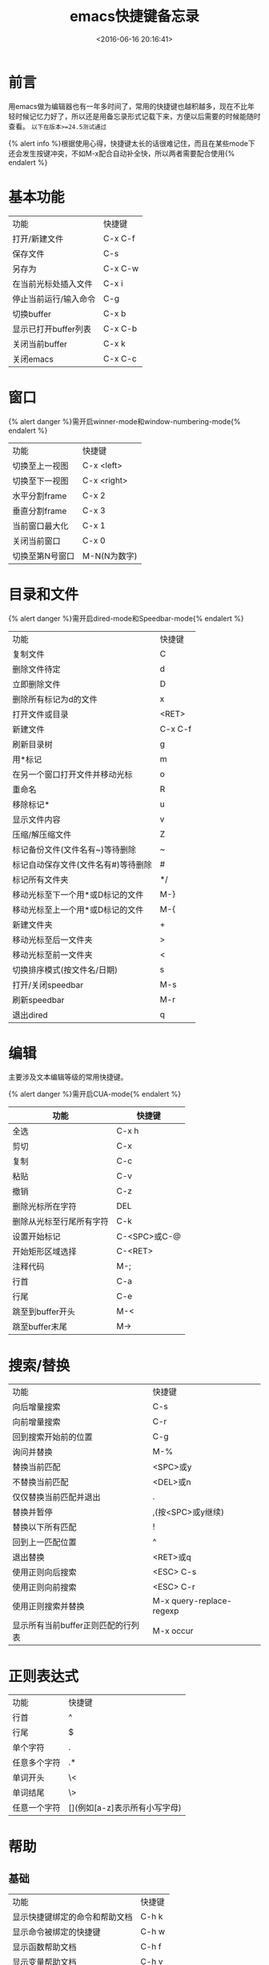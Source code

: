 #+TITLE:  emacs快捷键备忘录
#+DATE: <2016-06-16 20:16:41>
#+TAGS:emacs
#+LAYOUT:post
#+CATEGORIES:emacs
#+OPTIONS: toc:nil
#+STARTUP: indent align
#+LATEX_HEADER: \usepackage{xeCJK}
#+LATEX_HEADER: \setCJKmainfont{WenQuanYi Micro Hei Mon}
#+BIND: org-html-postamble "<div style='font-size: 14px;padding: 5px;line-height: 20px;border: 1px solid;'> Copyright (c) 2016-2020 %a - Last Updated %C.</br>Render by <a href='https://github.com/CodeFalling/hexo-renderer-org'>hexo-renderer-org</a> with %c</div>"


* 前言
用emacs做为编辑器也有一年多时间了，常用的快捷键也越积越多，现在不比年轻时候记忆力好了，所以还是用备忘录形式记载下来，方便以后需要的时候能随时查看。 =以下在版本>=24.5测试通过=
#+BEGIN_HTML
<!--more-->
#+END_HTML

{% alert info %}根据使用心得，快捷键太长的话很难记住，而且在某些mode下还会发生按键冲突，不如M-x配合自动补全快，所以两者需要配合使用{% endalert %}

* 基本功能

| 功能                  | 快捷键  |
| 打开/新建文件         | C-x C-f |
| 保存文件              | C-s     |
| 另存为                | C-x C-w |
| 在当前光标处插入文件  | C-x i   |
| 停止当前运行/输入命令 | C-g     |
| 切换buffer            | C-x b   |
| 显示已打开buffer列表  | C-x C-b |
| 关闭当前buffer        | C-x k   |
| 关闭emacs             | C-x C-c |

* 窗口
{% alert danger %}需开启winner-mode和window-numbering-mode{% endalert %}

| 功能            | 快捷键       |
| 切换至上一视图  | C-x <left>   |
| 切换至下一视图  | C-x <right>  |
| 水平分割frame   | C-x 2        |
| 垂直分割frame   | C-x 3        |
| 当前窗口最大化  | C-x 1        |
| 关闭当前窗口    | C-x 0        |
| 切换至第N号窗口 | M-N(N为数字) |

* 目录和文件
{% alert danger %}需开启dired-mode和Speedbar-mode{% endalert %}

| 功能                                | 快捷键  |
| 复制文件                            | C       |
| 删除文件待定                        | d       |
| 立即删除文件                        | D       |
| 删除所有标记为d的文件               | x       |
| 打开文件或目录                      | <RET>   |
| 新建文件                            | C-x C-f |
| 刷新目录树                          | g       |
| 用*标记                             | m       |
| 在另一个窗口打开文件并移动光标      | o       |
| 重命名                              | R       |
| 移除标记*                           | u       |
| 显示文件内容                        | v       |
| 压缩/解压缩文件                     | Z       |
| 标记备份文件(文件名有~)等待删除     | ~       |
| 标记自动保存文件(文件名有#)等待删除 | #       |
| 标记所有文件夹                      | */      |
| 移动光标至下一个用*或D标记的文件    | M-}     |
| 移动光标至上一个用*或D标记的文件    | M-{     |
| 新建文件夹                          | +       |
| 移动光标至后一文件夹                | >       |
| 移动光标至前一文件夹                | <       |
| 切换排序模式(按文件名/日期)         | s       |
| 打开/关闭speedbar                   | M-s     |
| 刷新speedbar                        | M-r     |
| 退出dired                           | q       |

* 编辑
主要涉及文本编辑等级的常用快捷键。

{% alert danger %}需开启CUA-mode{% endalert %}

 | 功能                     | 快捷键       |
 |--------------------------+--------------|
 | 全选                     | C-x h        |
 | 剪切                     | C-x          |
 | 复制                     | C-c          |
 | 粘贴                     | C-v          |
 | 撤销                     | C-z          |
 | 删除光标所在字符         | DEL          |
 | 删除从光标至行尾所有字符 | C-k          |
 | 设置开始标记             | C-<SPC>或C-@ |
 | 开始矩形区域选择         | C-<RET>      |
 | 注释代码                 | M-;          |
 | 行首                     | C-a          |
 | 行尾                     | C-e          |
 | 跳至到buffer开头         | M-<          |
 | 跳至buffer末尾           | M->          |



# #+BEGIN_QUOTE
# 因为在windows系统浸淫多年，很难更改剪切，复制，粘贴等常规文本编辑快捷键的使用习惯，因此在配置文件中使用了CUA-MODE,因此这些快捷键不包含在内。
# #+END_QUOTE

# #+NAME: WOQU
# #+BEGIN_SRC python
# def getHtml(url):
#     request = urllib2.Request(url)
#     response = urllib2.urlopen(request)
#     html = response.read()
#     return html
# #+END_SRC

# #+begin_badge
# women
# #+end_badge

# [[WOQU]]点我


* 搜索/替换

| 功能                               | 快捷键                   |
| 向后增量搜索                       | C-s                      |
| 向前增量搜索                       | C-r                      |
| 回到搜索开始前的位置               | C-g                      |
| 询问并替换                         | M-%                      |
| 替换当前匹配                       | <SPC>或y                 |
| 不替换当前匹配                     | <DEL>或n                 |
| 仅仅替换当前匹配并退出             | .                        |
| 替换并暂停                         | ,(按<SPC>或y继续)        |
| 替换以下所有匹配                   | !                        |
| 回到上一匹配位置                   | ^                        |
| 退出替换                           | <RET>或q                 |
| 使用正则向后搜索                   | <ESC> C-s                |
| 使用正则向前搜索                   | <ESC> C-r                |
| 使用正则搜索并替换                 | M-x query-replace-regexp |
| 显示所有当前buffer正则匹配的行列表 | M-x occur                |

* 正则表达式

| 功能         | 快捷键                        |
| 行首         | ^                             |
| 行尾         | $                             |
| 单个字符     | .                             |
| 任意多个字符 | .*                            |
| 单词开头     | \<                            |
| 单词结尾     | \>                            |
| 任意一个字符 | [](例如[a-z]表示所有小写字母) |

* 帮助

** 基础

| 功能                           | 快捷键 |
| 显示快捷键绑定的命令和帮助文档 | C-h k  |
| 显示命令被绑定的快捷键         | C-h w  |
| 显示函数帮助文档               | C-h f  |
| 显示变量帮助文档               | C-h v  |
| 显示当前buffer所有快捷键       | C-h b  |
| 打开emacs简明教程              | C-h t  |
| 打开当前buffer的帮助文档       | C-h m  |

** info-mode

| 功能                                | 快捷键           |
| 打开info                            | C-h i            |
| 退出info                            | q                |
| 下一节点                            | n                |
| 上一节点                            | p                |
| 返回info根目录节点                  | d                |
| 返回上一次访问节点                  | l                |
| 撤销返回上一次访问节点              | r                |
| 使用正则搜索当前文件(大小写不敏感)  | s                |
| 使用正则搜索当前文件(大小写敏感)    | S                |
| 使用增量搜索在多个info节点中搜索    | C-s              |
| 搜索index节点并且自动跳转           | i                |
| 搜索index节点并且匹配结果以列表显示 | I                |
| 跳转至指定名称节点                  | g                |
| 目录选择                            | m                |
| 打开当前info文件的目录列表          | T                |
| 跳转至当前info文件的Top节点         | <                |
| 跳转至当前info文件的final节点       | >                |
| 在所有info中搜索指令                | M-x info-apropos |

* org-mode
=版本>=8.3.4测试通过=

** 基础

| 快捷键                  | 功能      |
| 对光标所在章节展开/折叠 | <Tab>     |
| 展开/折叠所有章节       | S+<Tab>   |
| 插入当前等级标题        | M-<RET>   |
| 标题升级                | M-<left>  |
| 标题降级                | M-<right> |

** 表格
| 快捷键                   | 功能                        |
| 创建表格                 | C-c                         |
| 切换下一单元格           | <Tab>                       |
| 在当前列前插入一列       | M-S-<right>                 |
| 删除当前列               | M-x org-table-delete-column |
| 在当前列前插入一列       | M-x org-table-insert-column |
| 删除当前行               | M-x org-table-delete-row    |
| 在当前行前插入一行       | M-x org-table-insert-row    |
| 移动到下一行，或新建一行 | C-m                         |
| 将当前行往上/下移动      | M-<up>/M-<down>             |
| 将当前行往左/右移动      | M-<left>/M-<right>          |
| 编辑当前单元格           | C-c `                       |
| 表格重新排列             | C-c C-c                     |
| 表格排序                 | M-x org-table-sort-lines    |
